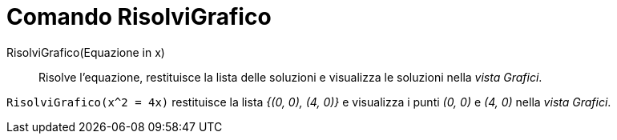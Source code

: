 = Comando RisolviGrafico
:page-en: commands/PlotSolve
ifdef::env-github[:imagesdir: /it/modules/ROOT/assets/images]

RisolviGrafico(Equazione in x)::

Risolve l'equazione, restituisce la lista delle soluzioni e visualizza le soluzioni nella _vista Grafici_.

[EXAMPLE]
====

`++RisolviGrafico(x^2 = 4x)++` restituisce la lista _{(0, 0), (4, 0)}_ e visualizza i punti _(0, 0)_ e _(4, 0)_ nella
_vista Grafici_.

====

